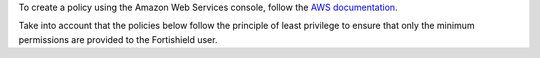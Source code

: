 .. Copyright (C) 2022 Fortishield, Inc.

To create a policy using the Amazon Web Services console, follow the `AWS documentation <https://docs.aws.amazon.com/IAM/latest/UserGuide/access_policies_create-console.html#access_policies_create-json-editor>`__.

Take into account that the policies below follow the principle of least privilege to ensure that only the minimum permissions are provided to the Fortishield user.

.. End of include file
